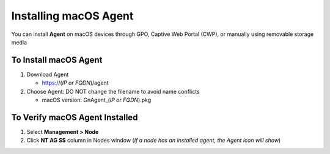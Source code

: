 Installing macOS Agent
======================

You can install **Agent** on macOS devices through GPO, Captive Web Portal (CWP), or manually using removable storage media

To Install macOS Agent
----------------------

#. Download Agent

   -  https://(*IP or FQDN*)/agent

#. Choose Agent: DO NOT change the filename to avoid name conflicts

   -  macOS version: GnAgent_(*IP or FQDN*).pkg

To Verify macOS Agent Installed
-------------------------------

#. Select **Management > Node**

#. Click **NT AG SS** column in Nodes window (*If a node has an installed agent, the Agent icon will show*)
